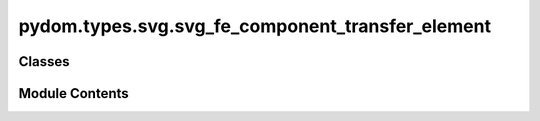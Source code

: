 pydom.types.svg.svg_fe_component_transfer_element
=================================================

.. py:module:: pydom.types.svg.svg_fe_component_transfer_element


Classes
-------

.. autoapisummary::

   pydom.types.svg.svg_fe_component_transfer_element.SVGFEComponentTransferElement


Module Contents
---------------

.. py:class:: SVGFEComponentTransferElement

   Bases: :py:obj:`pydom.types.svg.svg_element_props.SVGElementProps`


   dict() -> new empty dictionary
   dict(mapping) -> new dictionary initialized from a mapping object's
       (key, value) pairs
   dict(iterable) -> new dictionary initialized as if via:
       d = {}
       for k, v in iterable:
           d[k] = v
   dict(**kwargs) -> new dictionary initialized with the name=value pairs
       in the keyword argument list.  For example:  dict(one=1, two=2)


